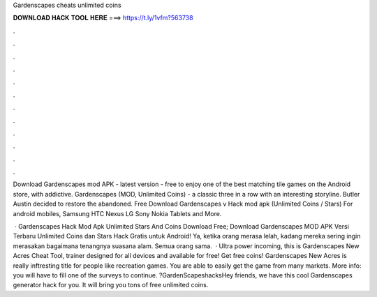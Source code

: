 Gardenscapes cheats unlimited coins



𝐃𝐎𝐖𝐍𝐋𝐎𝐀𝐃 𝐇𝐀𝐂𝐊 𝐓𝐎𝐎𝐋 𝐇𝐄𝐑𝐄 ===> https://t.ly/1vfm?563738



.



.



.



.



.



.



.



.



.



.



.



.

Download Gardenscapes mod APK - latest version - free to enjoy one of the best matching tile games on the Android store, with addictive. Gardenscapes (MOD, Unlimited Coins) - a classic three in a row with an interesting storyline. Butler Austin decided to restore the abandoned. Free Download Gardenscapes v Hack mod apk (Unlimited Coins / Stars) For android mobiles, Samsung HTC Nexus LG Sony Nokia Tablets and More.

 · Gardenscapes Hack Mod Apk Unlimited Stars And Coins Download Free; Download Gardenscapes MOD APK Versi Terbaru Unlimited Coins dan Stars Hack Gratis untuk Android! Ya, ketika orang merasa lelah, kadang mereka sering ingin merasakan bagaimana tenangnya suasana alam. Semua orang sama.  · Ultra power incoming, this is Gardenscapes New Acres Cheat Tool, trainer designed for all devices and available for free! Get free coins! Gardenscapes New Acres is really inftresting title for people like recreation games. You are able to easily get the game from many markets. More info: you will have to fill one of the surveys to continue. ?GardenScapeshacksHey friends, we have this cool Gardenscapes generator hack for you. It will bring you tons of free unlimited coins.
